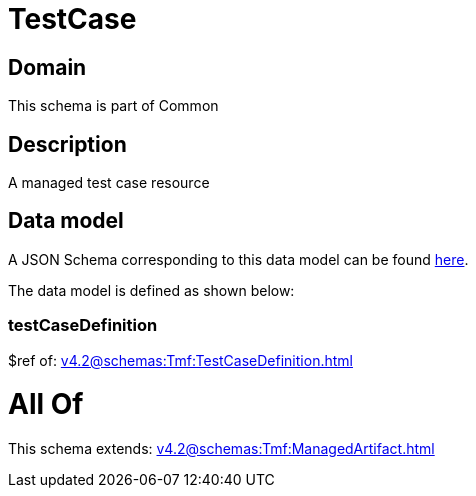 = TestCase

[#domain]
== Domain

This schema is part of Common

[#description]
== Description

A managed test case resource


[#data_model]
== Data model

A JSON Schema corresponding to this data model can be found https://tmforum.org[here].

The data model is defined as shown below:


=== testCaseDefinition
$ref of: xref:v4.2@schemas:Tmf:TestCaseDefinition.adoc[]


= All Of 
This schema extends: xref:v4.2@schemas:Tmf:ManagedArtifact.adoc[]
